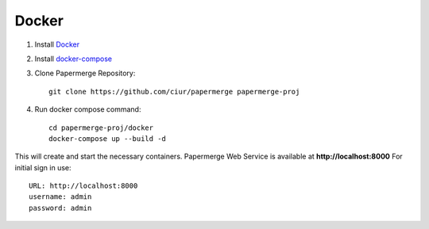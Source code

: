 Docker
**********

1. Install `Docker <https://www.docker.com/>`_
2. Install `docker-compose <https://docs.docker.com/compose/install/>`_
3. Clone Papermerge Repository::

    git clone https://github.com/ciur/papermerge papermerge-proj

4. Run docker compose command::

    cd papermerge-proj/docker
    docker-compose up --build -d

This will create and start the necessary containers. 
Papermerge Web Service is available at **http://localhost:8000**
For initial sign in use::
    
    URL: http://localhost:8000
    username: admin
    password: admin

